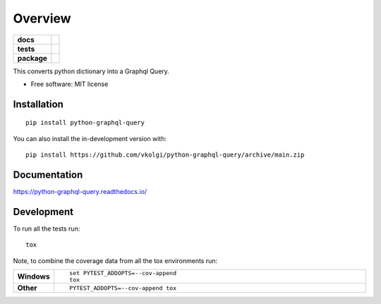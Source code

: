 ========
Overview
========

.. start-badges

.. list-table::
    :stub-columns: 1

    * - docs
      - |docs|
    * - tests
      - | |github-actions|
        |
    * - package
      - | |commits-since|
.. |docs| image:: https://readthedocs.org/projects/python-graphql-query/badge/?style=flat
    :target: https://python-graphql-query.readthedocs.io/
    :alt: Documentation Status

.. |github-actions| image:: https://github.com/vkolgi/python-graphql-query/actions/workflows/github-actions.yml/badge.svg
    :alt: GitHub Actions Build Status
    :target: https://github.com/vkolgi/python-graphql-query/actions

.. |commits-since| image:: https://img.shields.io/github/commits-since/vkolgi/python-graphql-query/v0.0.0.svg
    :alt: Commits since latest release
    :target: https://github.com/vkolgi/python-graphql-query/compare/v0.0.0...main



.. end-badges

This converts python dictionary into a Graphql Query.

* Free software: MIT license

Installation
============

::

    pip install python-graphql-query

You can also install the in-development version with::

    pip install https://github.com/vkolgi/python-graphql-query/archive/main.zip


Documentation
=============


https://python-graphql-query.readthedocs.io/


Development
===========

To run all the tests run::

    tox

Note, to combine the coverage data from all the tox environments run:

.. list-table::
    :widths: 10 90
    :stub-columns: 1

    - - Windows
      - ::

            set PYTEST_ADDOPTS=--cov-append
            tox

    - - Other
      - ::

            PYTEST_ADDOPTS=--cov-append tox

